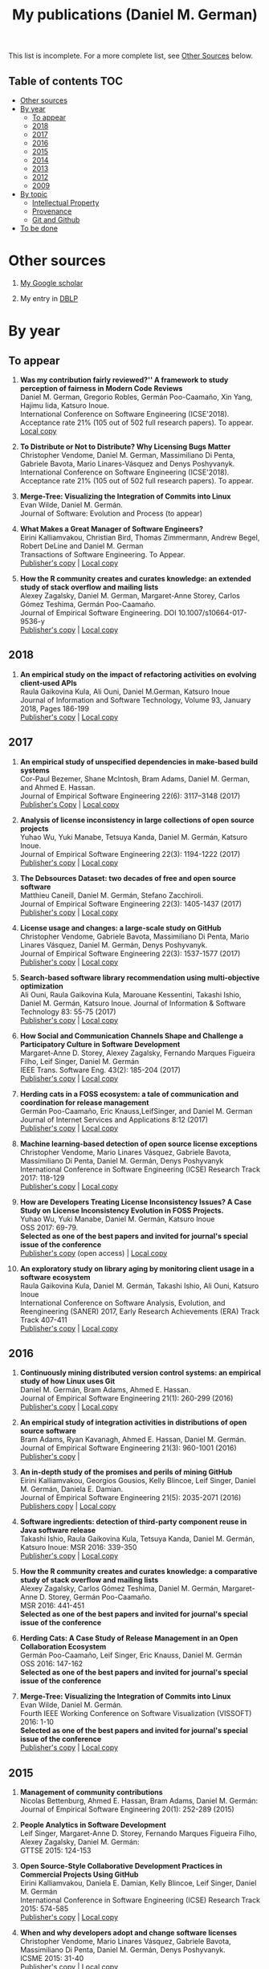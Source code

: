 #+STARTUP: showall
#+STARTUP: lognotestate
#+TAGS:
#+SEQ_TODO: TODO STARTED DONE DEFERRED CANCELLED | WAITING DELEGATED APPT
#+DRAWERS: HIDDEN STATE
#+TITLE: My publications (Daniel M. German)
#+CATEGORY: 
#+PROPERTY: header-args:sql             :engine postgresql  :exports both :cmdline csc370
#+PROPERTY: header-args:sqlite          :db /path/to/db  :colnames yes
#+PROPERTY: header-args:C++             :results output :flags -std=c++14 -Wall --pedantic -Werror
#+PROPERTY: header-args:R               :results output  :colnames yes
#+OPTIONS: ^:nil

This list is incomplete. For a more complete list, see [[#other-sources][Other Sources]] below.

** Table of contents                                                    :TOC:
- [[#other-sources][Other sources]]
- [[#by-year][By year]]
  - [[#to-appear][To appear]]
  - [[#2018][2018]]
  - [[#2017][2017]]
  - [[#2016][2016]]
  - [[#2015][2015]]
  - [[#2014][2014]]
  - [[#2013][2013]]
  - [[#2012][2012]]
  - [[#2009][2009]]
- [[#by-topic][By topic]]
  - [[#intellectual-property][Intellectual Property]]
  - [[#provenance][Provenance]]
  - [[#git-and-github][Git and Github]]
- [[#to-be-done][To be done]]

* Other sources 

1. [[https://scholar.google.com/citations?user=hpxl9PEAAAAJ][My Google scholar]]

2. My entry in [[http://dblp2.uni-trier.de/pers/hd/g/Germ=aacute=n:Daniel_M=][DBLP]]


* By year

** To appear

1. *Was my contribution fairly reviewed?'' A framework to study perception of fairness in Modern Code Reviews* @@html:<br>@@
   Daniel M. German, Gregorio Robles, Germán Poo-Caamaño, Xin Yang, Hajimu Iida, Katsuro Inoue. @@html:<br>@@
   International Conference on Software Engineering (ICSE'2018). Acceptance rate 21% (105 out of 502 full research papers). To appear.
   [[https://github.com/dmgerman/papers/raw/master/2018/conferences/icse-fairness/fairness.pdf][Local copy]]

1. *To Distribute or Not to Distribute? Why Licensing Bugs Matter* @@html:<br>@@
   Christopher Vendome, Daniel M. German, Massimiliano Di Penta, Gabriele Bavota, Mario Linares-Vásquez and Denys Poshyvanyk. @@html:<br>@@
   International Conference on Software Engineering (ICSE'2018). Acceptance rate 21% (105 out of 502 full research papers). To appear.
   
7. *Merge-Tree: Visualizing the Integration of Commits into Linux* @@html:<br>@@
   Evan Wilde, Daniel M. Germán. @@html:<br>@@
   Journal of Software: Evolution and Process (to appear) @@html:<br>@@

1. *What Makes a Great Manager of Software Engineers?* @@html:<br>@@
   Eirini Kalliamvakou, Christian Bird, Thomas Zimmermann, Andrew Begel, Robert DeLine and Daniel M. German @@html:<br>@@
   Transactions of Software Engineering. To Appear.@@html:<br>@@
   [[http://ieeexplore.ieee.org/abstract/document/8094304/][Publisher's copy]] | [[https://github.com/dmgerman/papers/raw/master/to-appear/tse-seng_manager/tse-seng-manager.pdf][Local copy]] 

1. *How the R community creates and curates knowledge: an extended study of stack overflow and mailing lists* @@html:<br>@@
   Alexey Zagalsky, Daniel M. German, Margaret-Anne Storey, Carlos Gómez Teshima, Germán Poo-Caamaño.@@html:<br>@@
   Journal of Empirical Software Engineering. DOI  10.1007/s10664-017-9536-y@@html:<br>@@
   [[https://link.springer.com/article/10.1007%252Fs10664-017-9536-y][Publisher's copy]] | [[file:to-appear/emse-msr-special-issue_r-community/r-know-journal.pdf][Local copy]]


** 2018

1. *An empirical study on the impact of refactoring activities on evolving client-used APIs* @@html:<br>@@
   Raula Gaikovina Kula, Ali Ouni, Daniel M.German, Katsuro Inoue @@html:<br>@@
   Journal of Information and Software Technology, Volume 93, January 2018, Pages 186-199 @@html:<br>@@
   [[http://www.sciencedirect.com/science/article/pii/S0950584917304780][Publisher's copy]] | [[https://github.com/dmgerman/papers/raw/master/to-appear/ist_impact-refactorings/impactRefactoring.pdf][Local copy]]

** 2017

1. *An empirical study of unspecified dependencies in make-based build systems* @@html:<br>@@
   Cor-Paul Bezemer, Shane McIntosh, Bram Adams, Daniel M. German, and Ahmed E. Hassan.@@html:<br>@@
   Journal of Empirical Software Engineering 22(6): 3117–3148 (2017)@@html:<br>@@
   [[https://link.springer.com/article/10.1007/s10664-017-9510-8][Publisher's Copy]] | [[./2017/journal/2017_emse_build-dependencies/emse_build-dependencies.pdf][Local copy]]

1. *Analysis of license inconsistency in large collections of open source projects* @@html:<br>@@
   Yuhao Wu, Yuki Manabe, Tetsuya Kanda, Daniel M. Germán, Katsuro Inoue.@@html:<br>@@
   Journal of Empirical Software Engineering 22(3): 1194-1222 (2017)@@html:<br>@@
   [[https://link.springer.com/article/10.1007/s10664-016-9487-8][Publisher's copy]] | [[file:2017/journal/2017_emse-msr-special-issue_license-inconsistencies/2017_emse_license-inconsistencies.pdf][Local copy]]
   
2. *The Debsources Dataset: two decades of free and open source software* @@html:<br>@@
   Matthieu Caneill, Daniel M. Germán, Stefano Zacchiroli.@@html:<br>@@
   Journal of Empirical Software Engineering 22(3): 1405-1437 (2017)@@html:<br>@@
   [[https://link.springer.com/article/10.1007/s10664-016-9461-5][Publisher's copy]] | [[file:2017/journal/2017_emse-msr-special-issue_debsources/2017_emse_debsources.pdf][Local copy]]

3. *License usage and changes: a large-scale study on GitHub* @@html:<br>@@
   Christopher Vendome, Gabriele Bavota, Massimiliano Di Penta, Mario Linares Vásquez, Daniel M. Germán, Denys Poshyvanyk.@@html:<br>@@
   Journal of Empirical Software Engineering 22(3): 1537-1577 (2017)@@html:<br>@@
   [[https://link.springer.com/article/10.1007/s10664-016-9438-4][Publisher's copy]] | [[file:./2017/journal/2017_emse_license-usage-github/2017_emse_license-usage-github.pdf][Local copy]]

4. *Search-based software library recommendation using multi-objective optimization* @@html:<br>@@
   Ali Ouni, Raula Gaikovina Kula, Marouane Kessentini, Takashi Ishio, Daniel M. Germán, Katsuro Inoue.
   Journal of Information & Software Technology 83: 55-75 (2017)@@html:<br>@@
   [[http://www.sciencedirect.com/science/article/pii/S0950584916303652][Publisher's copy]] | [[file:./2017/journal/2017_ist_search-based-lib-recomm/2017_ist_search-based-lib-recommn.pdf][Local copy]]

5. *How Social and Communication Channels Shape and Challenge a Participatory Culture in Software Development* @@html:<br>@@
   Margaret-Anne D. Storey, Alexey Zagalsky, Fernando Marques Figueira Filho, Leif Singer, Daniel M. Germán @@html:<br>@@
   IEEE Trans. Software Eng. 43(2): 185-204 (2017)@@html:<br>@@
   [[http://ieeexplore.ieee.org/document/7498605/][Publisher's copy]] | [[file:./2017/journal/2017_tse_social-comm-channels/2017_tse_social-comm-channels.pdf][Local copy]]

6. *Herding cats in a FOSS ecosystem: a tale of communication and coordination for release management* @@html:<br>@@
   Germán Poo-Caamaño, Eric Knauss,LeifSinger, and Daniel M. German@@html:<br>@@
   Journal of Internet Services and Applications  8:12 (2017)@@html:<br>@@
   [[https://jisajournal.springeropen.com/articles/10.1186/s13174-017-0063-2][Publisher's copy]] | [[file:2017/journal/2017_jisa_hearding-cats/jisa-cats.pdf][Local copy]]

7. *Machine learning-based detection of open source license exceptions* @@html:<br>@@
   Christopher Vendome, Mario Linares Vásquez, Gabriele Bavota, Massimiliano Di Penta, Daniel M. Germán, Denys Poshyvanyk @@html:<br>@@
   International Conference in Software Engineering (ICSE) Research Track 2017: 118-129@@html:<br>@@
   [[http://ieeexplore.ieee.org/document/7985655/][Publisher's copy]] | [[file:./2017/conference/2017_icse_license-exceptions/2017_icse_license-exceptions.pdf][Local copy]] 

8. *How are Developers Treating License Inconsistency Issues? A Case Study on License Inconsistency Evolution in FOSS Projects.* @@html:<br>@@
   Yuhao Wu, Yuki Manabe, Daniel M. Germán, Katsuro Inoue @@html:<br>@@
   OSS 2017: 69-79. @@html:<br>@@
   *Selected as one of the best papers and invited for journal's special issue of the conference* @@html:<br>@@
   [[https://link.springer.com/chapter/10.1007/978-3-319-57735-7_8][Publisher's copy]] (open access) | [[file:./2017/conference/2017_oss_developers-license-inconsistencies/2017_oss_developers-license-inconsistencies.pdf][Local copy]] 

9. *An exploratory study on library aging by monitoring client usage in a software ecosystem* @@html:<br>@@
   Raula Gaikovina Kula, Daniel M. Germán, Takashi Ishio, Ali Ouni, Katsuro Inoue @@html:<br>@@
   International Conference on Software Analysis, Evolution, and Reengineering (SANER) 2017, Early Research Achievements (ERA) Track Track 407-411 @@html:<br>@@
   [[http://ieeexplore.ieee.org/document/7884643/][Publisher's copy]] | [[file:./2017/conference/2017_oss_developers-license-inconsistencies/2017_oss_developers-license-inconsistencies.pdf][Local copy]]

** 2016

1. *Continuously mining distributed version control systems: an empirical study of how Linux uses Git* @@html:<br>@@
    Daniel M. Germán, Bram Adams, Ahmed E. Hassan.@@html:<br>@@
    Journal of Empirical Software Engineering 21(1): 260-299 (2016) @@html:<br>@@
    [[https://link.springer.com/article/10.1007/s10664-014-9356-2][Publisher's copy]] | [[file:./2016/journals/2016_emse_continuous-mining/2016_emse_continuous-mining.pdf][Local copy]] 

2. *An empirical study of integration activities in distributions of open source software* @@html:<br>@@
   Bram Adams, Ryan Kavanagh, Ahmed E. Hassan, Daniel M. Germán. @@html:<br>@@
   Journal of Empirical Software Engineering 21(3): 960-1001 (2016) @@html:<br>@@
   [[https://link.springer.com/article/10.1007/s10664-015-9371-y][Publisher's copy]] | 
	
3. *An in-depth study of the promises and perils of mining GitHub* @@html:<br>@@
   Eirini Kalliamvakou, Georgios Gousios, Kelly Blincoe, Leif Singer, Daniel M. Germán, Daniela E. Damian.@@html:<br>@@
   Journal of Empirical Software Engineering 21(5): 2035-2071 (2016) @@html:<br>@@
   [[https://link.springer.com/article/10.1007/s10664-015-9393-5][Publishers copy]] | [[https://github.com/dmgerman/papers/raw/master/2016/journals/2016_emse_perils-github-extended/2016_emse_perils-github-extended.pdf][Local copy]]

4. *Software ingredients: detection of third-party component reuse in Java software release* @@html:<br>@@
   Takashi Ishio, Raula Gaikovina Kula, Tetsuya Kanda, Daniel M. Germán, Katsuro Inoue: MSR 2016: 339-350 @@html:<br>@@
   [[http://ieeexplore.ieee.org/document/7832913/][Publisher's copy]] | [[file:2016/conferences/2015_msr_software-ingredients/2015_msr_software-ingredients.pdf][Local copy]] 

5. *How the R community creates and curates knowledge: a comparative study of stack overflow and mailing lists* @@html:<br>@@
   Alexey Zagalsky, Carlos Gómez Teshima, Daniel M. Germán, Margaret-Anne D. Storey, Germán Poo-Caamaño. @@html:<br>@@
    MSR 2016: 441-451@@html:<br>@@
   *Selected as one of the best papers and invited for journal's special issue of the conference* @@html:<br>@@
	
6. *Herding Cats: A Case Study of Release Management in an Open Collaboration Ecosystem* @@html:<br>@@
   Germán Poo-Caamaño, Leif Singer, Eric Knauss, Daniel M. Germán @@html:<br>@@
   OSS 2016: 147-162@@html:<br>@@
   *Selected as one of the best papers and invited for journal's special issue of the conference* @@html:<br>@@

7. *Merge-Tree: Visualizing the Integration of Commits into Linux* @@html:<br>@@
   Evan Wilde, Daniel M. Germán. @@html:<br>@@
   Fourth IEEE Working Conference on Software Visualization (VISSOFT) 2016: 1-10 @@html:<br>@@
   *Selected as one of the best papers and invited for journal's special issue of the conference* @@html:<br>@@
   [[http://ieeexplore.ieee.org/document/7780151/][Publisher's copy]] | [[https://github.com/dmgerman/papers/blob/master/2016/conferences/2016_vissoft_linvis/2016_vissoft_linvis.pdf][Local copy]]

** 2015

1. *Management of community contributions* @@html:<br>@@
   Nicolas Bettenburg, Ahmed E. Hassan, Bram Adams, Daniel M. Germán:@@html:<br>@@
   Journal of Empirical Software Engineering 20(1): 252-289 (2015)@@html:<br>@@

3. *People Analytics in Software Development* @@html:<br>@@
   Leif Singer, Margaret-Anne D. Storey, Fernando Marques Figueira Filho, Alexey Zagalsky, Daniel M. Germán:@@html:<br>@@ 
   GTTSE 2015: 124-153@@html:<br>@@

4. *Open Source-Style Collaborative Development Practices in Commercial Projects Using GitHub* @@html:<br>@@
   Eirini Kalliamvakou, Daniela E. Damian, Kelly Blincoe, Leif Singer, Daniel M. Germán @@html:<br>@@
   International Conference in Software Engineering (ICSE) Research Track 2015: 574-585 @@html:<br>@@
   [[https://dl.acm.org/citation.cfm?id=2818825][Publisher's copy]] | [[https://github.com/dmgerman/papers/blob/master/2015/conferences/2015_icse_github/2015_icse_github_practices.pdf][Local copy]]

5. *When and why developers adopt and change software licenses* @@html:<br>@@
   Christopher Vendome, Mario Linares Vásquez, Gabriele Bavota, Massimiliano Di Penta, Daniel M. Germán, Denys Poshyvanyk.@@html:<br>@@
   ICSME 2015: 31-40 @@html:<br>@@
   [[http://ieeexplore.ieee.org/document/7332449/][Publisher's copy]] | [[file:./2015/conferences/2015_icsme_why-license-change-adoption/2015_icsme_why-license-change-adoption.pdf][Local copy]] 

6. *License usage and changes: a large-scale study of Java projects on GitHub* @@html:<br>@@
   Christopher Vendome, Mario Linares Vásquez, Gabriele Bavota, Massimiliano Di Penta, Daniel M. Germán, Denys Poshyvanyk.@@html:<br>@@
   ICPC 2015: 218-228@@html:<br>@@
   *Selected as one of the best papers and invited for journal's special issue of the conference* @@html:<br>@@
   [[http://ieeexplore.ieee.org/document/7181450/][Publisher's copy]] | [[file:./2015/conferences/2015_icpc_license-usage-changes/2015_icpc_license-usage-changes.pdf][Local copy]] 

7. *What is the Gist? Understanding the Use of Public Gists on GitHub* @@html:<br>@@
   Weiliang Wang, Germán Poo-Caamaño, Evan Wilde, Daniel M. Germán @@html:<br>@@
   12th Working Conference on Mining Software Repositories (MSR 2015): 314-323 @@html:<br>@@
   [[https://dl.acm.org/citation.cfm?id=2820556][Publisher's copy]] | [[https://github.com/dmgerman/papers/blob/master/2015/conferences/2015_msr_gists/2015_msr_understanding-gists.pdf][Local copy]]

8. *A Method to Detect License Inconsistencies in Large-Scale Open Source Projects* @@html:<br>@@
   Yuhao Wu, Yuki Manabe, Tetsuya Kanda, Daniel M. Germán, Katsuro Inoue.@@html:<br>@@
   12th Working Conference on Mining Software Repositories (MSR 2015): 324-333@@html:<br>@@
   *Selected as one of the best papers and invited for journal's special issue of the conference* @@html:<br>@@
   [[http://ieeexplore.ieee.org/document/7180091/][Publisher's copy]] | [[file:2015/conferences/2015_msr_license-inconsistencies/2015_msr_license-inconsistencies.pdf][Local copy]] 

9. *A Dataset of the Activity of the Git Super-repository of Linux in 2012* @@html:<br>@@
   Daniel M. Germán, Bram Adams, Ahmed E. Hassan @@html:<br>@@
   12th Working Conference on Mining Software Repositories (MSR 2015): 470-473 @@html:<br>@@
   [[https://dl.acm.org/citation.cfm?id=2820518.2820590][Publisher's copy]] | [[https://github.com/dmgerman/papers/blob/master/2015/conferences/2015_msr_data_linux_superrepo/2015_msr_data_linux_superrepo.pdf][Local copy]]

10. *On the Variability of the BSD and MIT Licenses* @@html:<br>@@
    Trevor Maryka, Daniel M. Germán, Germán Poo-Caamaño.@@html:<br>@@
    OSS 2015: 146-156@@html:<br>@@
    [[https://link.springer.com/chapter/10.1007/978-3-319-17837-0_14][Publisher's copy]] | [[file:2015/conferences/2015_oss_bsd-mit-variability/2015_oss_bsd-mit-variability.pdf][Local copy]] 

11. *The Right to a Contribution: An Exploratory Survey on How Organizations Address It* @@html:<br>@@
    Germán Poo-Caamaño, Daniel M. Germán.  @@html:<br>@@
    OSS 2015: 157-167 @@html:<br>@@
    [[https://link.springer.com/chapter/10.1007/978-3-319-17837-0_15][Publisher's copy]] | [[file:./2015/conferences/2015_oss_right-to-contribution/2015_oss_right-to-contribution.pdf][Local copy]] 
    
12. *Trusting a library: A study of the latency to adopt the latest Maven release* @@html:<br>@@
     Raula Gaikovina Kula, Daniel M. Germán, Takashi Ishio, Katsuro Inoue @@html:<br>@@
    International Conference on Software Analysis, Evolution, and Reengineering (SANER) 2015: 520-524 @@html:<br>@@

13. *Software patents: a replication study* @@html:<br>@@
    Germán Poo-Caamaño, Daniel M. Germán. OpenSym 2015: 5:1-5:4@@html:<br>@@
    [[http://www.opensym.org/os2015/proceedings-files/p104-poo-caamano.pdf][Publisher's Copy]] (open access) | [[file:./2015/conferences/2015_opensym_parents-replication/2015_opensym_parents-replication.pdf][Local copy]]

** 2014

1. *Measuring Copying of Java Archives* @@html:<br>@@
   Tetsuya Kanda, Daniel M. Germán, Takashi Ishio, Katsuro Inoue @@html:<br>@@
   ECEASST 63 (2014)@@html:<br>@@

2. *On the evolution of Lehman's Laws* @@html:<br>@@
   Michael W. Godfrey, Daniel M. Germán @@html:<br>@@
   Journal of Software: Evolution and Process 26(7): 613-619 (2014)@@html:<br>@@

3. *The Impact of User Choice on Energy Consumption* @@html:<br>@@
   Chenlei Zhang, Abram Hindle, Daniel M. Germán @@html:<br>@@
   IEEE Software 31(3): 69-75 (2014)@@html:<br>@@

4. *Peer Review on Open-Source Software Projects: Parameters, Statistical Models, and Theory* @@html:<br>@@
   Peter C. Rigby, Daniel M. Germán, Laura Cowen, Margaret-Anne D. Storey @@html:<br>@@
   ACM Trans. Softw. Eng. Methodol. 23(4): 35:1-35:33 (2014)@@html:<br>@@

5. *Tracing back the history of commits in low-tech reviewing environments: a case study of the Linux kernel* @@html:<br>@@
   Yujuan Jiang, Bram Adams, Foutse Khomh, Daniel M. Germán.@@html:<br>@@
   ESEM 2014: 51:1-51:10@@html:<br>@@
   [[http://dl.acm.org/citation.cfm?id=2652542][Publisher's copy]] | [[2014/conference/2014_esem_tracing-emails-to-commits-linux/2014_esem_tracing-emails-to-commits-linux.pdf][Local copy]] 

6. *Quantifying programmers' mental workload during program comprehension based on cerebral blood flow measurement: a controlled experiment* @@html:<br>@@
   Takao Nakagawa, Yasutaka Kamei, Hidetake Uwano, Akito Monden, Ken-ichi Matsumoto, Daniel M. Germán @@html:<br>@@
   International Conference in Software Engineering (ICSE) NIER Track 2014: 448-451@@html:<br>@@

7. *Tracing software build processes to uncover license compliance inconsistencies* @@html:<br>@@
   Sander van der Burg, Eelco Dolstra, Shane McIntosh, Julius Davies, Daniel M. Germán, Armijn Hemel.@@html:<br>@@
   ASE 2014: 731-742@@html:<br>@@
   [[http://dl.acm.org/citation.cfm?id=2643013][Publisher's copy]] | [[file:2014/conference/2014_ase_tracing-build/2014_ase_tracing-build.pdf][Local copy]] 

8. *The promises and perils of mining GitHub* @@html:<br>@@
   Eirini Kalliamvakou, Georgios Gousios, Kelly Blincoe, Leif Singer, Daniel M. Germán, Daniela Damian @@html:<br>@@
   11th Working Conference on Mining Software Repositories (MSR 2014): 92-101 @@html:<br>@@
   [[https://dl.acm.org/citation.cfm?id=2597074][Publisher's copy]] | [[https://github.com/dmgerman/papers/raw/master/2014/conference/2014_msr_perils-github/2014_msr_perils-github.pdf][Local copy]]

9. *Analyzing the Relationship between the License of Packages and Their Files in Free and Open Source Software* @@html:<br>@@
   Yuki Manabe, Daniel M. Germán, Katsuro Inoue:@@html:<br>@@
   OSS 2014: 51-60@@html:<br>@@

10. *Visualizing the Evolution of Systems and Their Library Dependencies*  @@html:<br>@@
   Raula Gaikovina Kula, Coen De Roover, Daniel M. Germán, Takashi Ishio, Katsuro Inoue @@html:<br>@@
   VISSOFT 2014: 127-136@@html:<br>@@

** 2013

1. *Software Bertillonage - Determining the provenance of software development artifacts* @@html:<br>@@
   Julius Davies, Daniel M. Germán, Michael W. Godfrey, Abram Hindle@@html:<br>@@
   Journal of Empirical Software Engineering 18(6): 1195-1237 (2013) @@html:<br>@@
   [[https://link.springer.com/article/10.1007/s10664-012-9199-7][Publisher's copy]] | [[file:./2013/journals/2013_emse-msr-special-issue_software_bertillonage/2013_emse-msr-special-issue_software_bertillonage.pdf][Local copy]]

** 2012

1. *A Method for Open Source License Compliance of Java Applications* @@html:<br>@@
    Daniel M. Germán, Massimiliano Di Penta @@html:<br>@@
   IEEE Software 29(3): 58-63 (2012) @@html:<br>@@
   [[http://ieeexplore.ieee.org/document/6178302/][Publisher's copy]] | 

** 2009

1. *License integration patterns: Addressing license mismatches in component-based development* @@html:<br>@@
   Daniel M. Germán, Ahmed E. Hassan @@html:<br>@@
   International Conference in Software Engineering (ICSE) Research Track 2009: 188-198 @@html:<br>@@
   [[https://dl.acm.org/citation.cfm?id=1555035][Publisher's copy]] | [[https://github.com/dmgerman/papers/raw/master/2009/conferences/2009_icse_license-integration-patterns/10.1.1.491.3438.pdf][Local copy]]

2. *The promises and perils of mining git* @@html:<br>@@
   Christian Bird, Peter C. Rigby, Earl T. Barr, David J. Hamilton, Daniel M. Germán, Premkumar T. Devanbu  @@html:<br>@@
   MSR 2009: 1-10 @@html:<br>@@
   [[https://dl.acm.org/citation.cfm?id=1591132][Publisher's copy]] | [[https://github.com/dmgerman/papers/raw/master/2009/conferences/2009_msr_perils-mining-git/2009_msr_perils-mining-git.pdf][Local copy]] 


* By topic 

** Intellectual Property

*** 2017

1. *Analysis of license inconsistency in large collections of open source projects* @@html:<br>@@
   Yuhao Wu, Yuki Manabe, Tetsuya Kanda, Daniel M. Germán, Katsuro Inoue.@@html:<br>@@
   Journal of Empirical Software Engineering 22(3): 1194-1222 (2017)@@html:<br>@@
   [[https://link.springer.com/article/10.1007/s10664-016-9487-8][Publisher's copy]] | [[file:2017/journal/2017_emse-msr-special-issue_license-inconsistencies/2017_emse_license-inconsistencies.pdf][Local copy]]

1. *Machine learning-based detection of open source license exceptions* @@html:<br>@@
   Christopher Vendome, Mario Linares Vásquez, Gabriele Bavota, Massimiliano Di Penta, Daniel M. Germán, Denys Poshyvanyk @@html:<br>@@
   International Conference in Software Engineering (ICSE) Research Track 2017: 118-129@@html:<br>@@
   [[http://ieeexplore.ieee.org/document/7985655/][Publisher's copy]] | [[file:./2017/conference/2017_icse_license-exceptions/2017_icse_license-exceptions.pdf][Local copy]] 

3. *License usage and changes: a large-scale study on GitHub* @@html:<br>@@
   Christopher Vendome, Gabriele Bavota, Massimiliano Di Penta, Mario Linares Vásquez, Daniel M. Germán, Denys Poshyvanyk.@@html:<br>@@
   Journal of Empirical Software Engineering 22(3): 1537-1577 (2017)@@html:<br>@@
   [[https://link.springer.com/article/10.1007/s10664-016-9438-4][Publisher's copy]] | [[file:./2017/journal/2017_emse_license-usage-github/2017_emse_license-usage-github.pdf][Local copy]]

8. *How are Developers Treating License Inconsistency Issues? A Case Study on License Inconsistency Evolution in FOSS Projects.* @@html:<br>@@
   Yuhao Wu, Yuki Manabe, Daniel M. Germán, Katsuro Inoue @@html:<br>@@
   OSS 2017: 69-79. @@html:<br>@@
   *Selected as one of the best papers and invited for journal's special issue of the conference* @@html:<br>@@
   [[https://link.springer.com/chapter/10.1007/978-3-319-57735-7_8][Publisher's copy]] (open access) | [[file:./2017/conference/2017_oss_developers-license-inconsistencies/2017_oss_developers-license-inconsistencies.pdf][Local copy]] 


*** 2015

5. *When and why developers adopt and change software licenses* @@html:<br>@@
   Christopher Vendome, Mario Linares Vásquez, Gabriele Bavota, Massimiliano Di Penta, Daniel M. Germán, Denys Poshyvanyk.@@html:<br>@@
   ICSME 2015: 31-40 @@html:<br>@@
   [[http://ieeexplore.ieee.org/document/7332449/][Publisher's copy]] | [[file:./2015/conferences/2015_icsme_why-license-change-adoption/2015_icsme_why-license-change-adoption.pdf][Local copy]] 

8. *A Method to Detect License Inconsistencies in Large-Scale Open Source Projects* @@html:<br>@@
   Yuhao Wu, Yuki Manabe, Tetsuya Kanda, Daniel M. Germán, Katsuro Inoue.@@html:<br>@@
   12th Working Conference on Mining Software Repositories (MSR 2015): 324-333@@html:<br>@@
   *Selected as one of the best papers and invited for journal's special issue of the conference* @@html:<br>@@
   [[http://ieeexplore.ieee.org/document/7180091/][Publisher's copy]] | [[file:2015/conferences/2015_msr_license-inconsistencies/2015_msr_license-inconsistencies.pdf][Local copy]] 

6. *License usage and changes: a large-scale study of Java projects on GitHub* @@html:<br>@@
   Christopher Vendome, Mario Linares Vásquez, Gabriele Bavota, Massimiliano Di Penta, Daniel M. Germán, Denys Poshyvanyk.@@html:<br>@@
   ICPC 2015: 218-228@@html:<br>@@
   *Selected as one of the best papers and invited for journal's special issue of the conference* @@html:<br>@@
   [[http://ieeexplore.ieee.org/document/7181450/][Publisher's copy]] | [[file:./2015/conferences/2015_icpc_license-usage-changes/2015_icpc_license-usage-changes.pdf][Local copy]] 

10. *On the Variability of the BSD and MIT Licenses* @@html:<br>@@
    Trevor Maryka, Daniel M. Germán, Germán Poo-Caamaño. @@html:<br>@@
    OSS 2015: 146-156@@html:<br>@@
    [[https://link.springer.com/chapter/10.1007/978-3-319-17837-0_14][Publisher's copy]] | [[file:2015/conferences/2015_oss_bsd-mit-variability/2015_oss_bsd-mit-variability.pdf][Local copy]] 

11. *The Right to a Contribution: An Exploratory Survey on How Organizations Address It* @@html:<br>@@
    Germán Poo-Caamaño, Daniel M. Germán.@@html:<br>@@
    OSS 2015: 157-167 @@html:<br>@@
    [[https://link.springer.com/chapter/10.1007/978-3-319-17837-0_15][Publisher's copy]] | [[file:./2015/conferences/2015_oss_right-to-contribution/2015_oss_right-to-contribution.pdf][Local copy]] 
    
13. *Software patents: a replication study* @@html:<br>@@
    Germán Poo-Caamaño, Daniel M. Germán. @@html:<br>@@
    OpenSym 2015: 5:1-5:4@@html:<br>@@
    [[http://www.opensym.org/os2015/proceedings-files/p104-poo-caamano.pdf][Publisher's Copy]] (open access) | [[file:./2015/conferences/2015_opensym_parents-replication/2015_opensym_parents-replication.pdf][Local copy]]

*** 2014

7. *Tracing software build processes to uncover license compliance inconsistencies* @@html:<br>@@
   Sander van der Burg, Eelco Dolstra, Shane McIntosh, Julius Davies, Daniel M. Germán, Armijn Hemel.@@html:<br>@@
   ASE 2014: 731-742@@html:<br>@@
   [[http://dl.acm.org/citation.cfm?id=2643013][Publisher's copy]] | [[file:2014/conference/2014_ase_tracing-build/2014_ase_tracing-build.pdf][Local copy]] 

*** 2009

1. *License integration patterns: Addressing license mismatches in component-based development* @@html:<br>@@
   Daniel M. Germán, Ahmed E. Hassan @@html:<br>@@
   International Conference in Software Engineering (ICSE) Research Track 2009: 188-198 @@html:<br>@@
   [[https://dl.acm.org/citation.cfm?id=1555035][Publisher's copy]] | [[https://github.com/dmgerman/papers/raw/master/2009/conferences/2009_icse_license-integration-patterns/10.1.1.491.3438.pdf][Local copy]]

** Provenance

*** 2016

1. *Continuously mining distributed version control systems: an empirical study of how Linux uses Git* @@html:<br>@@
    Daniel M. Germán, Bram Adams, Ahmed E. Hassan.@@html:<br>@@
    Journal of Empirical Software Engineering 21(1): 260-299 (2016) @@html:<br>@@
    [[https://link.springer.com/article/10.1007/s10664-014-9356-2][Publisher's copy]] | [[file:./2016/journals/2016_emse_continuous-mining/2016_emse_continuous-mining.pdf][Local copy]] 

*** 2015

4. *Software ingredients: detection of third-party component reuse in Java software release* @@html:<br>@@
   Takashi Ishio, Raula Gaikovina Kula, Tetsuya Kanda, Daniel M. Germán, Katsuro Inoue.@@html:<br>@@
   MSR 2016: 339-350 @@html:<br>@@
   [[http://ieeexplore.ieee.org/document/7832913/][Publisher's copy]] | [[file:2016/conferences/2016_msr_software-ingredients/2016_msr_software-ingredients.pdf][Local copy]] 

*** 2014

5. *Tracing back the history of commits in low-tech reviewing environments: a case study of the Linux kernel* @@html:<br>@@
   Yujuan Jiang, Bram Adams, Foutse Khomh, Daniel M. Germán.@@html:<br>@@
   ESEM 2014: 51:1-51:10@@html:<br>@@
   [[http://dl.acm.org/citation.cfm?id=2652542][Publisher's copy]] | [[2014/conference/2014_esem_tracing-emails-to-commits-linux/2014_esem_tracing-emails-to-commits-linux.pdf][Local copy]] 

*** 2013

1. *Software Bertillonage - Determining the provenance of software development artifacts* @@html:<br>@@
    Julius Davies, Daniel M. Germán, Michael W. Godfrey, Abram Hindle@@html:<br>@@
    Journal of Empirical Software Engineering 18(6): 1195-1237 (2013)@@html:<br>@@
    [[https://link.springer.com/article/10.1007/s10664-012-9199-7][Publisher's copy]] | [[file:./2013/journals/2013_emse-msr-special-issue_software_bertillonage/2013_emse-msr-special-issue_software_bertillonage.pdf][Local copy]]

** Git and Github

*** 2017

1. *License usage and changes: a large-scale study on gitHub* @@html:<br>@@
   Christopher Vendome, Gabriele Bavota, Massimiliano Di Penta, Mario Linares Vásquez, Daniel M. Germán, Denys Poshyvanyk.@@html:<br>@@
   Journal of Empirical Software Engineering 22(3): 1537-1577 (2017)@@html:<br>@@
   [[https://link.springer.com/article/10.1007/s10664-016-9438-4][Publisher's copy]] | [[file:./2017/journal/2017_emse_license-usage-github/2017_emse_license-usage-github.pdf][Local copy]]

*** 2016

1. *Continuously mining distributed version control systems: an empirical study of how Linux uses Git* @@html:<br>@@
    Daniel M. Germán, Bram Adams, Ahmed E. Hassan.@@html:<br>@@
    Journal of Empirical Software Engineering 21(1): 260-299 (2016) @@html:<br>@@
    [[https://link.springer.com/article/10.1007/s10664-014-9356-2][Publisher's copy]] | [[file:./2016/journals/2016_emse_continuous-mining/2016_emse_continuous-mining.pdf][Local copy]] 

7. *Merge-Tree: Visualizing the Integration of Commits into Linux* @@html:<br>@@
   Evan Wilde, Daniel M. Germán. @@html:<br>@@
   Fourth IEEE Working Conference on Software Visualization (VISSOFT) 2016: 1-10 @@html:<br>@@
   *Selected as one of the best papers and invited for journal's special issue of the conference* @@html:<br>@@
   [[http://ieeexplore.ieee.org/document/7780151/][Publisher's copy]] | [[https://github.com/dmgerman/papers/blob/master/2016/conferences/2016_vissoft_linvis/2016_vissoft_linvis.pdf][Local copy]]

*** 2016

3. *An in-depth study of the promises and perils of mining GitHub* @@html:<br>@@
   Eirini Kalliamvakou, Georgios Gousios, Kelly Blincoe, Leif Singer, Daniel M. Germán, Daniela E. Damian.@@html:<br>@@
   Journal of Empirical Software Engineering 21(5): 2035-2071 (2016) @@html:<br>@@
   [[https://link.springer.com/article/10.1007/s10664-015-9393-5][Publishers copy]] | [[https://github.com/dmgerman/papers/raw/master/2016/journals/2016_emse_perils-github-extended/2016_emse_perils-github-extended.pdf][Local copy]]

*** 2015

4. *Open Source-Style Collaborative Development Practices in Commercial Projects Using GitHub* @@html:<br>@@
   Eirini Kalliamvakou, Daniela E. Damian, Kelly Blincoe, Leif Singer, Daniel M. Germán @@html:<br>@@
   International Conference in Software Engineering (ICSE) Research Track 2015: 574-585 @@html:<br>@@
   [[https://dl.acm.org/citation.cfm?id=2818825][Publisher's copy]] | [[https://github.com/dmgerman/papers/blob/master/2015/conferences/2015_icse_github/2015_icse_github_practices.pdf][Local copy]]

6. *License usage and changes: a large-scale study of Java projects on GitHub* @@html:<br>@@
   Christopher Vendome, Mario Linares Vásquez, Gabriele Bavota, Massimiliano Di Penta, Daniel M. Germán, Denys Poshyvanyk.@@html:<br>@@
   ICPC 2015: 218-228@@html:<br>@@
   *Selected as one of the best papers and invited for journal's special issue of the conference* @@html:<br>@@
   [[http://ieeexplore.ieee.org/document/7181450/][Publisher's copy]] | [[file:./2015/conferences/2015_icpc_license-usage-changes/2015_icpc_license-usage-changes.pdf][Local copy]] 

7. *What is the Gist? Understanding the Use of Public Gists on GitHub* @@html:<br>@@
   Weiliang Wang, Germán Poo-Caamaño, Evan Wilde, Daniel M. Germán @@html:<br>@@
   12th Working Conference on Mining Software Repositories (MSR 2015): 314-323 @@html:<br>@@
   [[https://dl.acm.org/citation.cfm?id=2820556][Publisher's copy]] | [[https://github.com/dmgerman/papers/blob/master/2015/conferences/2015_msr_gists/2015_msr_understanding-gists.pdf][Local copy]]

9. *A Dataset of the Activity of the Git Super-repository of Linux in 2012* @@html:<br>@@
   Daniel M. Germán, Bram Adams, Ahmed E. Hassan @@html:<br>@@
   12th Working Conference on Mining Software Repositories (MSR 2015): 470-473 @@html:<br>@@
   [[https://dl.acm.org/citation.cfm?id=2820518.2820590][Publisher's copy]] | [[https://github.com/dmgerman/papers/blob/master/2015/conferences/2015_msr_data_linux_superrepo/2015_msr_data_linux_superrepo.pdf][Local copy]]

*** 2014

8. *The promises and perils of mining GitHub* @@html:<br>@@
   Eirini Kalliamvakou, Georgios Gousios, Kelly Blincoe, Leif Singer, Daniel M. Germán, Daniela Damian @@html:<br>@@
   11th Working Conference on Mining Software Repositories (MSR 2014): 92-101 @@html:<br>@@
   [[https://dl.acm.org/citation.cfm?id=2597074][Publisher's copy]] | [[https://github.com/dmgerman/papers/raw/master/2014/conference/2014_msr_perils-github/2014_msr_perils-github.pdf][Local copy]]

*** 2009

2. *The promises and perils of mining git* @@html:<br>@@
   Christian Bird, Peter C. Rigby, Earl T. Barr, David J. Hamilton, Daniel M. Germán, Premkumar T. Devanbu  @@html:<br>@@
   MSR 2009: 1-10 @@html:<br>@@
   [[https://dl.acm.org/citation.cfm?id=1591132][Publisher's copy]] | [[https://github.com/dmgerman/papers/raw/master/2009/conferences/2009_msr_perils-mining-git/2009_msr_perils-mining-git.pdf][Local copy]] 



* To be done


#+BEGIN_SRC example
2014
2013
	[j14]		
	[c63]		Daniel M. Germán, Bram Adams, Ahmed E. Hassan:
The Evolution of the R Software Ecosystem. CSMR 2013: 243-252
	[c62]		Peter C. Rigby, Earl T. Barr, Christian Bird, Premkumar T. Devanbu, Daniel M. Germán:
What effect does distributed version control have on OSS project organization? RELENG@ICSE 2013: 29-32
	[c61]		Colin Walters, Germán Poo-Caamaño, Daniel M. Germán:
The future of continuous integration in GNOME. RELENG@ICSE 2013: 33-36
	[c60]		Yujuan Jiang, Bram Adams, Dbaniel M. Germán:
Will my patch make it? and how fast?: case study on the Linux kernel. MSR 2013: 101-110
2012
	[j12]		Peter C. Rigby, Brendan Cleary, Frédéric Painchaud, Margaret-Anne D. Storey, Daniel M. Germán:
Contemporary Peer Review in Action: Lessons from Open Source Development. IEEE Software 29(6): 56-61 (2012)
	[c59]		Earl T. Barr, Christian Bird, Peter C. Rigby, Abram Hindle, Daniel M. Germán, Premkumar T. Devanbu:
Cohesive and Isolated Development with Branches. FASE 2012: 316-331
	[c58]		Gregorio Robles, Israel Herraiz, Daniel M. Germán, Daniel Izquierdo-Cortazar:
Modification and developer metrics at the function level: metrics for the study of the evolution of a software project. WETSoM 2012: 49-55
	[c57]		Massimiliano Di Penta, Giuliano Antoniol, Daniel M. Germán, Yann-Gaël Guéhéneuc, Bram Adams:
Five days of empirical software engineering: The PASED experience. International Conference in Software Engineering (ICSE) Educational track 2012: 1255-1258
2011
	[c56]		Christopher Gat, Hanyu Zhang, Daniel M. Germán, Melanie Tory:
gamutHeatMap: Visualizing the Colour Shift of Rendering Intent Transformations. Computational Aesthetics 2011: 81-88
	[c55]		Israel Herraiz, Daniel M. Germán, Ahmed E. Hassan:
On the Distribution of Source Code File Sizes. ICSOFT (2) 2011: 5-14
	[c54]		Christopher Gat, Alexandra Branzan Albu, Daniel M. Germán, Eric Higgs:
A Comparative Evaluation of Feature Detectors on Historic Repeat Photography. ISVC (2) 2011: 701-714
	[c53]		Michael W. Godfrey, Daniel M. Germán, Julius Davies, Abram Hindle:
Determining the provenance of software artifacts. IWSC 2011: 65-66
	[c52]		Julius Davies, Daniel M. Germán, Michael W. Godfrey, Abram Hindle:
Software bertillonage: finding the provenance of an entity. MSR 2011: 183-192
	[c51]		Daniel M. Germán, Julius Davies:
Apples vs. oranges?: an exploration of the challenges of comparing the source code of two software systems. MSR 2011: 246-249
2010
	[c50]		Thomas K. Sharpless, Bruno Postle, Daniel M. Germán:
Pannini: A New Projection for RenderingWide Angle Perspective Images . Computational Aesthetics 2010: 9-16
	[c49]		Massimiliano Di Penta, Daniel M. Germán, Yann-Gaël Guéhéneuc, Giuliano Antoniol:
An exploratory study of the evolution of software licensing. International Conference in Software Engineering (ICSE) Research Track 2010: 145-154
	[c48]		Daniel M. Germán, Massimiliano Di Penta, Julius Davies:
Understanding and Auditing the Licensing of Open Source Software Distributions. ICPC 2010: 84-93
	[c47]		Daniel M. Germán, Yuki Manabe, Katsuro Inoue:
A sentence-matching method for automatic license identification of source code files. ASE 2010: 437-446
	[c46]		Julius Davies, Hanyu Zhang, Lucas Nussbaum, Daniel M. Germán:
Perspectives on bugs in the Debian bug tracking system. MSR 2010: 86-89
	[c45]		Gargi Bougie, Christoph Treude, Daniel M. Germán, Margaret-Anne D. Storey:
A comparative exploration of FreeBSD bug lifetimes. MSR 2010: 106-109
	[c44]		Massimiliano Di Penta, Daniel M. Germán, Giuliano Antoniol:
Identifying licensing of jar archives using a code-search approach. MSR 2010: 151-160
	[c43]		Daniel M. Germán, Jens H. Webber, Massimiliano Di Penta:
Lawful software engineering. FoSER 2010: 129-132
[–] 2000 – 2009 
2009
	[j11]		Daniel M. Germán, Jaume Rigau:
Improving scans of black and white photographs by recovering the print maker's artistic intent. Computers & Graphics 33(4): 509-520 (2009)
	[j10]		Jesús M. González-Barahona, Gregorio Robles, Martin Michlmayr, Juan José Amor, Daniel M. Germán:
Macro-level software evolution: a case study of a large software compilation. Journal of Empirical Software Engineering 14(3): 262-285 (2009)
	[j9]		Daniel M. Germán, Ahmed E. Hassan, Gregorio Robles:
Change impact graphs: Determining the impact of prior codechanges. Information & Software Technology 51(10): 1394-1408 (2009)
	[c41]		Abram Hindle, Daniel M. Germán, Michael W. Godfrey, Richard C. Holt:

Automatic classication of large changes into maintenance categories. ICPC 2009: 30-39
  
	[c39]		Daniel M. Germán, Massimiliano Di Penta, Yann-Gaël Guéhéneuc, Giuliano Antoniol:


Code siblings: Technical and legal implications of copying code between applications. MSR 2009: 81-90
	[c38]		Daniel M. Germán, Jesús M. González-Barahona:
An Empirical Study of the Reuse of Software Licensed under the GNU General Public License. OSS 2009: 185-198
	[c37]		Massimiliano Di Penta, Daniel M. Germán:
Who are Source Code Contributors and How do they Change? WCRE 2009: 11-20
2008
	[j8]		Holger M. Kienle, Daniel M. Germán, Scott R. Tilley, Hausi A. Müller:
Managing legal risks associated with intellectual property on the web. IJBIS 3(1): 86-106 (2008)
	[j7]		Chris Bennett, Del Myers, Margaret-Anne D. Storey, Daniel M. Germán, D. Ouellet, Martin Salois, Philippe Charland:
A survey and evaluation of tool features for understanding reverse-engineered sequence diagrams. Journal of Software Maintenance 20(4): 291-315 (2008)
	[c36]		Daniel M. Germán:
Improving Scans of Black and White photographs by Recovering the Print Maker's Artistic Intent. Computational Aesthetics 2008: 99-106
	[c35]		Peter C. Rigby, Daniel M. Germán, Margaret-Anne D. Storey:
Open source software peer review practices: a case study of the apache server. International Conference in Software Engineering (ICSE) Research Track 2008: 541-550
	[c34]		Gregorio Robles, Daniel M. Germán, Andrea Capiluppi:
1st workshop on maintenance and evolution of FLOSS (MEFLOSS). ICSM 2008: 410-411
	[c33]		Abram Hindle, Daniel M. Germán, Richard C. Holt:
What do large commits tell us?: a taxonomical study of large commits. MSR 2008: 99-108
	[c32]		Israel Herraiz, Daniel M. Germán, Jesús M. González-Barahona, Gregorio Robles:
Towards a simplification of the bug report form in eclipse. MSR 2008: 145-148
	[c31]		Daniel M. Germán, Gregorio Robles, Ahmed E. Hassan:
Change Impact Graphs: Determining the Impact of Prior Code Changes. SCAM 2008: 184-193
2007
	[c30]		Daniel M. Germán, Pablo d'Angelo, Michael Gross, Bruno Postle:
New Methods to Project Panoramas for Practical and Aesthetic Purposes. Computational Aesthetics 2007: 15-22
	[c29]		Daniel M. Germán, Lloyd Burchill, Alexandre Duret-Lutz, Sébastien Pérez-Duarte, Emmanuel Pérez-Duarte, Josh Sommers:
Flattening the Viewable Sphere. Computational Aesthetics 2007: 23-28
	[c28]		Israel Herraiz, Jesús M. González-Barahona, Gregorio Robles, Daniel M. Germán:
On the prediction of the evolution of libre software projects. ICSM 2007: 405-414
	[c27]		Daniel M. Germán:
Using Software Distributions to Understand the Relationship among Free and Open Source Software Projects. MSR 2007: 24
	[c26]		Andrew McNair, Daniel M. Germán, Jens H. Weber-Jahnke:
Visualizing Software Architecture Evolution Using Change-Sets. WCRE 2007: 130-139
	[c25]		Daniel M. Germán, Jesús M. González-Barahona, Gregorio Robles:
A Model to Understand the Building and Running Inter-Dependencies of Software. WCRE 2007: 140-149
	[c24]		Daniel M. Germán:
Intellectual Property for Software (Re-)Engineers and Researchers: A Tutorial. WCRE 2007: 297
2006
	[j6]		Daniel M. Germán:
An empirical study of fine-grained software modifications. Journal of Empirical Software Engineering 11(3): 369-393 (2006)
	[j5]		Daniel M. Germán, Abram Hindle:
Visualizing the Evolution of Software Using Softchange. International Journal of Software Engineering and Knowledge Engineering 16(1): 5-22 (2006)
	[c23]		Kirby Shabaga, Daniel M. Germán:
BioFOSS: a survey of Free/Open Source Software in Bioinformatic. CBMS 2006: 861-866
	[c22]		Daniel M. Germán, Peter C. Rigby, Margaret-Anne D. Storey:
Using evolutionary annotations from change logs to enhance program comprehension. MSR 2006: 159-162
	[c21]		Daniel M. Germán:
A study of the contributors of PostgreSQL. MSR 2006: 163-164
2005
	[j4]		Daniel M. Germán, Davor Cubranic, Margaret-Anne D. Storey:
A framework for describing and understanding mining tools in software development. ACM SIGSOFT Software Engineering Notes 30(4): 1-5 (2005)
	[j3]		Abram Hindle, Daniel M. Germán:
SCQL: a formal model and a query language for source control repositories. ACM SIGSOFT Software Engineering Notes 30(4): 1-5 (2005)
	[c20]		Mohammed Abul Khayes Akanda, Daniel M. Germán:
A System of Patterns for Web Navigation. ICWE 2005: 136-141
	[c19]		Daniel M. Germán, Abram Hindle:
Measuring Fine-Grained Change in Software: Towards Modification-Aware Change Metrics. IEEE METRICS 2005: 28
	[c18]		Daniel M. Germán, Davor Cubranic, Margaret-Anne D. Storey:
A framework for describing and understanding mining tools in software development. MSR 2005
	[c17]		Abram Hindle, Daniel M. Germán:
SCQL: a formal model and a query language for source control repositories. MSR 2005
	[c16]		Margaret-Anne D. Storey, Davor Cubranic, Daniel M. Germán:
On the use of visualization to support awareness of human activities in software development: a survey and a framework. SOFTVIS 2005: 193-202
2004
	[j2]		Daniel M. Germán:
Using software trails to reconstruct the evolution of software. Journal of Software Maintenance 16(6): 367-384 (2004)
	[c15]		Del Myers, Elizabeth Hargreaves, Jody Ryall, Suzanne Thompson, Marilyn Burgess, Daniel M. Germán, Margaret-Anne D. Storey:
Developing marking support within Eclipse. ETX 2004: 62-66
	[c14]		Daniel M. Germán:
An Empirical Study of Fine-Grained Software Modifications. ICSM 2004: 316-325
	[c13]		Daniel M. Germán, Abram Hindle, Norman Jordan:
Visualizing the evolution of software using softChange. SEKE 2004: 336-341
	[c12]		Holger M. Kienle, Daniel M. Germán, Scott R. Tilley, Hausi A. Müller:
Intellectual property aspects of web publishing. SIGDOC 2004: 136-144
	[c11]		Holger M. Kienle, Daniel M. Germán, Hausi A. Müller:
Legal Concerns of Web Site Reverse Engineering. WSE 2004: 41-50
2003
	[j1]		Daniel M. Germán:
The GNOME project: a case study of open source, global software development. Software Process: Improvement and Practice 8(4): 201-215 (2003)
	[c10]		Stephen Kerr, Daniel M. Germán:
Partitioning the Navigational Model: A Component-Driven Approach. ICWE 2003: 445-448
	[c9]		Mohammed Abul Khayes Akanda, Daniel M. Germán:
A Component-Oriented Framework for the Implementation of Navigational Design Patterns. ICWE 2003: 449-450
	[c8]		Margaret-Anne D. Storey, Daniela Damian, Jeff Michaud, Del Myers, Marcellus Mindel, Daniel M. Germán, Mary Sanseverino, Elizabeth Hargreaves:
Improving the usability of Eclipse for novice programmers. OOPSLA Workshop on Eclipse Technology eXchange 2003: 35-39
2000
	[b1]		Daniel M. Germán:
Hadez, a Framework for the Specification and Verification of Hypermedia Applications. University of Waterloo, Ontario, Canada 2000
	[c7]		Daniel M. Germán, Donald D. Cowan:
Towards a Unified Catalog of Hypermedia Design Patterns. HICSS 2000
[–] 1990 – 1999 
1999
	[c6]		Daniel M. Germán, Donald D. Cowan:
Formalizing the Specification of Web Applications. ER (Workshops) 1999: 281-292
	[c5]		B. Fraser, J. Roberts, G. M. Pianosi, Paulo S. C. Alencar, Donald D. Cowan, Daniel M. Germán, L. C. M. Nova:
Dynamic views of SGML tagged documents. SIGDOC 1999: 93-98
1996
	[c4]		Daniel M. Germán, Donald D. Cowan:
A Federated Database for Hypermedia Development for the WWW. CODAS 1996: 178-181
1995
	[c3]		Daniel M. Germán, Donald D. Cowan:
Experiments with the Z Interchange Format and SGML. ZUM 1995: 224-233
1994
	[c2]		Daniel M. Germán:
An SGML-based programming environment for literate programming. CASCON 1994: 47
	[c1]		Donald D. Cowan, Daniel M. Germán, Carlos José Pereira de Lucena, Arndt von Staa:
Enhancing Code for Readability and Comprehension Using SGML. ICSM 1994: 181-190#+END_SRC
